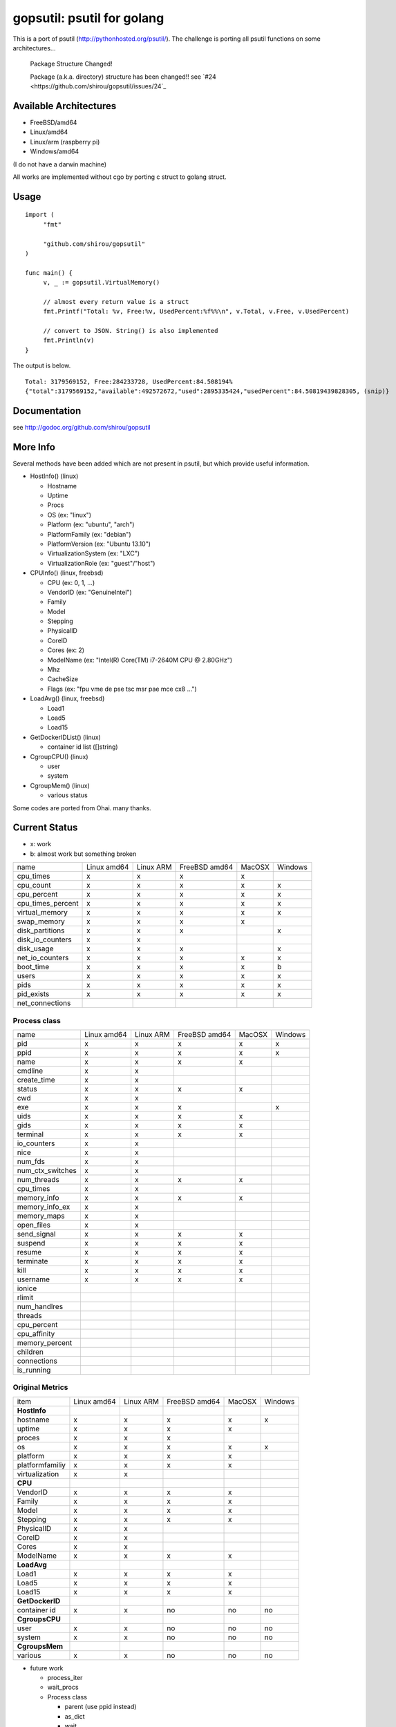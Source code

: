gopsutil: psutil for golang
==============================

.. image:: https://drone.io/github.com/shirou/gopsutil/status.png
        :target: https://drone.io/github.com/shirou/gopsutil

.. image:: https://coveralls.io/repos/shirou/gopsutil/badge.png?branch=master
        :target: https://coveralls.io/r/shirou/gopsutil?branch=master


This is a port of psutil (http://pythonhosted.org/psutil/). The challenge is porting all 
psutil functions on some architectures...

.. highlights:: Package Structure Changed!

   Package (a.k.a. directory) structure has been changed!! see `#24 <https://github.com/shirou/gopsutil/issues/24`_


Available Architectures
------------------------------------

- FreeBSD/amd64
- Linux/amd64
- Linux/arm (raspberry pi)
- Windows/amd64

(I do not have a darwin machine)


All works are implemented without cgo by porting c struct to golang struct.


Usage
---------

::

   import (
   	"fmt"

   	"github.com/shirou/gopsutil"
   )

   func main() {
   	v, _ := gopsutil.VirtualMemory()

   	// almost every return value is a struct
   	fmt.Printf("Total: %v, Free:%v, UsedPercent:%f%%\n", v.Total, v.Free, v.UsedPercent)

   	// convert to JSON. String() is also implemented
   	fmt.Println(v)
   }

The output is below.

::

  Total: 3179569152, Free:284233728, UsedPercent:84.508194%
  {"total":3179569152,"available":492572672,"used":2895335424,"usedPercent":84.50819439828305, (snip)}


Documentation
------------------------

see http://godoc.org/github.com/shirou/gopsutil


More Info
--------------------

Several methods have been added which are not present in psutil, but which provide useful information.

- HostInfo()  (linux)

  - Hostname
  - Uptime
  - Procs
  - OS                    (ex: "linux")
  - Platform              (ex: "ubuntu", "arch")
  - PlatformFamily        (ex: "debian")
  - PlatformVersion       (ex: "Ubuntu 13.10")
  - VirtualizationSystem  (ex: "LXC")
  - VirtualizationRole    (ex: "guest"/"host")

- CPUInfo()  (linux, freebsd)

  - CPU          (ex: 0, 1, ...)
  - VendorID     (ex: "GenuineIntel")
  - Family
  - Model
  - Stepping
  - PhysicalID
  - CoreID
  - Cores        (ex: 2)
  - ModelName    (ex: "Intel(R) Core(TM) i7-2640M CPU @ 2.80GHz")
  - Mhz
  - CacheSize
  - Flags        (ex: "fpu vme de pse tsc msr pae mce cx8 ...")

- LoadAvg()  (linux, freebsd)

  - Load1
  - Load5
  - Load15

- GetDockerIDList() (linux)

  - container id list ([]string)

- CgroupCPU() (linux)

  - user
  - system

- CgroupMem() (linux)

  - various status

Some codes are ported from Ohai. many thanks.


Current Status
------------------

- x: work
- b: almost work but something broken

================= =========== ========= ============= ====== =======
name              Linux amd64 Linux ARM FreeBSD amd64 MacOSX Windows
cpu_times            x           x         x            x
cpu_count            x           x         x            x       x
cpu_percent          x           x         x            x       x
cpu_times_percent    x           x         x            x       x
virtual_memory       x           x         x            x       x
swap_memory          x           x         x            x
disk_partitions      x           x         x                    x
disk_io_counters     x           x
disk_usage           x           x         x                    x
net_io_counters      x           x         x            x       x
boot_time            x           x         x            x       b
users                x           x         x            x       x
pids                 x           x         x            x       x
pid_exists           x           x         x            x       x
net_connections
================= =========== ========= ============= ====== =======

Process class
^^^^^^^^^^^^^^^

================ =========== ========= ============= ====== =======
name             Linux amd64 Linux ARM FreeBSD amd64 MacOSX Windows
pid                 x           x         x            x       x
ppid                x           x         x            x       x
name                x           x         x            x
cmdline             x           x
create_time         x           x
status              x           x         x            x
cwd                 x           x
exe                 x           x         x                    x
uids                x           x         x            x
gids                x           x         x            x
terminal            x           x         x            x
io_counters         x           x
nice                x           x
num_fds             x           x
num_ctx_switches    x           x
num_threads         x           x         x            x
cpu_times           x           x
memory_info         x           x         x            x
memory_info_ex      x           x
memory_maps         x           x
open_files          x           x
send_signal         x           x         x            x
suspend             x           x         x            x
resume              x           x         x            x
terminate           x           x         x            x
kill                x           x         x            x
username            x           x         x            x
ionice
rlimit
num_handlres
threads
cpu_percent
cpu_affinity
memory_percent
children
connections
is_running
================ =========== ========= ============= ====== =======

Original Metrics
^^^^^^^^^^^^^^^^^^^
================== =========== ========= ============= ====== =======
item               Linux amd64 Linux ARM FreeBSD amd64 MacOSX Windows
**HostInfo**
  hostname            x           x         x            x       x
  uptime              x           x         x            x
  proces              x           x         x
  os                  x           x         x            x       x
  platform            x           x         x            x
  platformfamiliy     x           x         x            x
  virtualization      x           x
**CPU**
  VendorID            x           x         x            x
  Family              x           x         x            x
  Model               x           x         x            x
  Stepping            x           x         x            x
  PhysicalID          x           x
  CoreID              x           x
  Cores               x           x
  ModelName           x           x         x            x
**LoadAvg**
  Load1               x           x         x            x
  Load5               x           x         x            x
  Load15              x           x         x            x
**GetDockerID**
  container id        x           x         no          no      no
**CgroupsCPU**
  user                x           x         no          no      no
  system              x           x         no          no      no
**CgroupsMem**
  various             x           x         no          no      no
================== =========== ========= ============= ====== =======

- future work

  - process_iter
  - wait_procs
  - Process class

    - parent (use ppid instead)
    - as_dict
    - wait


License
------------

New BSD License (same as psutil)


Related Works
-----------------------

I have been influenced by the following great works:

- psutil: http://pythonhosted.org/psutil/
- dstat: https://github.com/dagwieers/dstat
- gosiger: https://github.com/cloudfoundry/gosigar/
- goprocinfo: https://github.com/c9s/goprocinfo
- go-ps: https://github.com/mitchellh/go-ps
- ohai: https://github.com/opscode/ohai/


How to Contribute
---------------------------

1. Fork it
2. Create your feature branch (git checkout -b my-new-feature)
3. Commit your changes (git commit -am 'Add some feature')
4. Push to the branch (git push origin my-new-feature)
5. Create new Pull Request

My English is terrible, so documentation or correcting comments are also
welcome.
